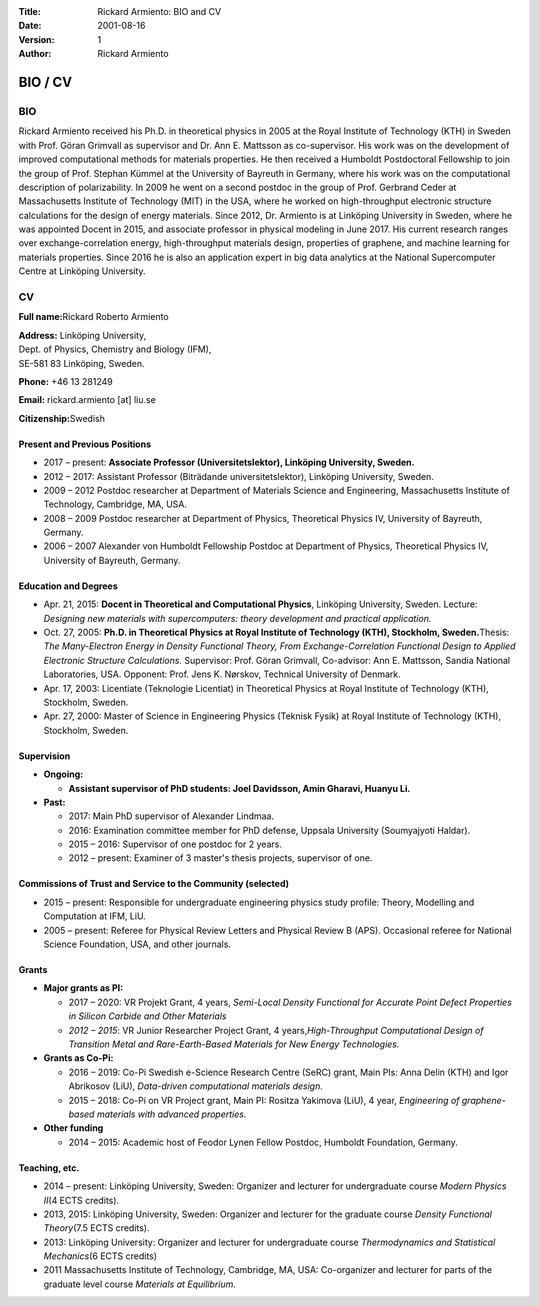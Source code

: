 :Title: Rickard Armiento: BIO and CV
:Date: 2001-08-16
:Version: 1
:Author: Rickard Armiento


BIO / CV
========

BIO
---

Rickard Armiento received his Ph.D. in theoretical physics in 2005 at
the Royal Institute of Technology (KTH) in Sweden with Prof. Göran
Grimvall as supervisor and Dr. Ann E. Mattsson as co-supervisor. His
work was on the development of improved computational methods for
materials properties. He then received a Humboldt Postdoctoral
Fellowship to join the group of Prof. Stephan Kümmel at the University
of Bayreuth in Germany, where his work was on the computational
description of polarizability. In 2009 he went on a second postdoc in
the group of Prof. Gerbrand Ceder at Massachusetts Institute of
Technology (MIT) in the USA, where he worked on high-throughput
electronic structure calculations for the design of energy materials.
Since 2012, Dr. Armiento is at Linköping University in Sweden, where he
was appointed Docent in 2015, and associate professor in physical
modeling in June 2017. His current research ranges over
exchange-correlation energy, high-throughput materials design,
properties of graphene, and machine learning for materials properties.
Since 2016 he is also an application expert in big data analytics at the
National Supercomputer Centre at Linköping University.

CV
--

**Full name:**\ Rickard Roberto Armiento

| **Address:** Linköping University,
| Dept. of Physics, Chemistry and Biology (IFM),
| SE-581 83 Linköping, Sweden.


**Phone:** +46 13 281249

**Email:** rickard.armiento [at] liu.se

**Citizenship:**\ Swedish

Present and Previous Positions
~~~~~~~~~~~~~~~~~~~~~~~~~~~~~~

-  2017 – present: **Associate Professor (Universitetslektor),
   Linköping University, Sweden.**
-  2012 – 2017: Assistant Professor (Biträdande universitetslektor),
   Linköping University, Sweden.
-  2009 – 2012 Postdoc researcher at Department of Materials Science and
   Engineering, Massachusetts Institute of Technology, Cambridge, MA,
   USA.
-  2008 – 2009 Postdoc researcher at Department of Physics, Theoretical
   Physics IV, University of Bayreuth, Germany.
-  2006 – 2007 Alexander von Humboldt Fellowship Postdoc at Department
   of Physics, Theoretical Physics IV, University of Bayreuth, Germany.

Education and Degrees
~~~~~~~~~~~~~~~~~~~~~

-  Apr. 21, 2015: **Docent in Theoretical and Computational Physics**,
   Linköping University, Sweden. Lecture: *Designing new materials with
   supercomputers: theory development and practical application.*
-  Oct. 27, 2005: **Ph.D. in Theoretical Physics at Royal Institute of
   Technology (KTH), Stockholm, Sweden.**\ Thesis: *The Many-Electron
   Energy in Density Functional Theory, From Exchange-Correlation
   Functional Design to Applied Electronic Structure Calculations.*
   Supervisor: Prof. Göran Grimvall, Co-advisor: Ann E. Mattsson, Sandia
   National Laboratories, USA. Opponent: Prof. Jens K. Nørskov,
   Technical University of Denmark.
-  Apr. 17, 2003: Licentiate (Teknologie Licentiat) in Theoretical
   Physics at Royal Institute of Technology (KTH), Stockholm, Sweden.
-  Apr. 27, 2000: Master of Science in Engineering Physics (Teknisk
   Fysik) at Royal Institute of Technology (KTH), Stockholm, Sweden.

Supervision
~~~~~~~~~~~

-  **Ongoing:**
   
   - **Assistant supervisor of PhD students: Joel Davidsson, Amin Gharavi, Huanyu Li.**

-  **Past:**
   
   -  2017: Main PhD supervisor of Alexander Lindmaa.
   -  2016: Examination committee member for PhD defense, Uppsala
      University (Soumyajyoti Haldar).
   -  2015 – 2016: Supervisor of one postdoc for 2 years.
   -  2012 – present: Examiner of 3 master's thesis projects, supervisor of
      one.

Commissions of Trust and Service to the Community (selected)
~~~~~~~~~~~~~~~~~~~~~~~~~~~~~~~~~~~~~~~~~~~~~~~~~~~~~~~~~~~~

-  2015 – present: Responsible for undergraduate engineering physics
   study profile: Theory, Modelling and Computation at IFM, LiU.
-  2005 – present: Referee for Physical Review Letters and Physical
   Review B (APS). Occasional referee for National Science Foundation,
   USA, and other journals.

Grants
~~~~~~

-  **Major grants as PI:**
   
   - 2017 – 2020: VR Projekt Grant, 4 years, *Semi-Local Density
     Functional for Accurate Point Defect Properties in Silicon Carbide
     and Other Materials*
   
   - *2012 – 2015*: VR Junior Researcher Project Grant, 4
     years,\ *High-Throughput Computational Design of Transition Metal and
     Rare-Earth-Based Materials for New Energy Technologies.*
      
-  **Grants as Co-Pi:**
   
   - 2016 – 2019: Co-Pi Swedish e-Science Research Centre (SeRC) grant,
     Main PIs: Anna Delin (KTH) and Igor Abrikosov (LiU), *Data-driven
     computational materials design.*
      
   - 2015 – 2018: Co-Pi on VR Project grant, Main PI: Rositza Yakimova
     (LiU), 4 year, *Engineering of graphene-based materials with advanced
     properties.*
      
-  **Other funding**
   
   - 2014 – 2015: Academic host of Feodor Lynen Fellow Postdoc, Humboldt
     Foundation, Germany. 

Teaching, etc.
~~~~~~~~~~~~~~

-  2014 – present: Linköping University, Sweden: Organizer and lecturer
   for undergraduate course *Modern Physics II*\ (4 ECTS credits).
-  2013, 2015: Linköping University, Sweden: Organizer and lecturer for
   the graduate course *Density Functional Theory*\ (7.5 ECTS credits).
-  2013: Linköping University: Organizer and lecturer for undergraduate
   course *Thermodynamics and Statistical Mechanics*\ (6 ECTS credits)
-  2011 Massachusetts Institute of Technology, Cambridge, MA, USA:
   Co-organizer and lecturer for parts of the graduate level course
   *Materials at Equilibrium.*
